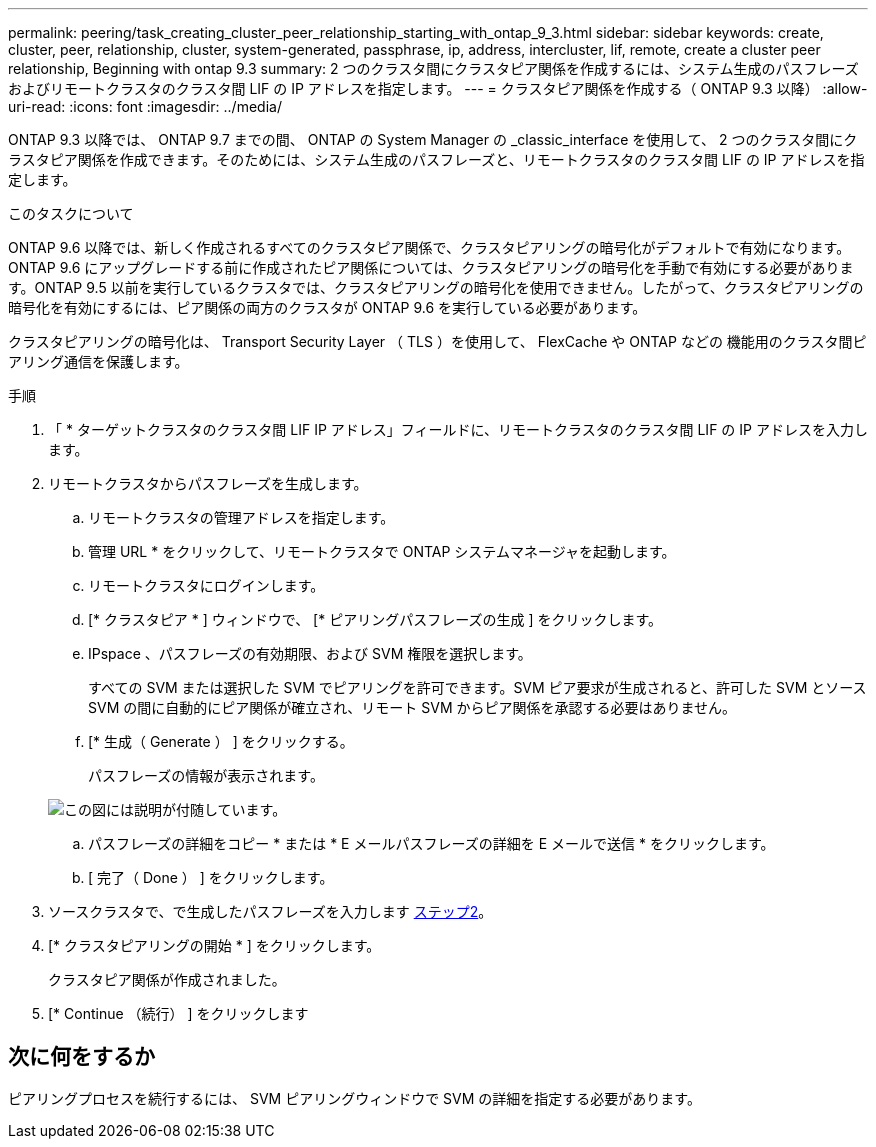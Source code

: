 ---
permalink: peering/task_creating_cluster_peer_relationship_starting_with_ontap_9_3.html 
sidebar: sidebar 
keywords: create, cluster, peer, relationship, cluster, system-generated, passphrase, ip, address, intercluster, lif, remote, create a cluster peer relationship, Beginning with ontap 9.3 
summary: 2 つのクラスタ間にクラスタピア関係を作成するには、システム生成のパスフレーズおよびリモートクラスタのクラスタ間 LIF の IP アドレスを指定します。 
---
= クラスタピア関係を作成する（ ONTAP 9.3 以降）
:allow-uri-read: 
:icons: font
:imagesdir: ../media/


[role="lead"]
ONTAP 9.3 以降では、 ONTAP 9.7 までの間、 ONTAP の System Manager の _classic_interface を使用して、 2 つのクラスタ間にクラスタピア関係を作成できます。そのためには、システム生成のパスフレーズと、リモートクラスタのクラスタ間 LIF の IP アドレスを指定します。

.このタスクについて
ONTAP 9.6 以降では、新しく作成されるすべてのクラスタピア関係で、クラスタピアリングの暗号化がデフォルトで有効になります。ONTAP 9.6 にアップグレードする前に作成されたピア関係については、クラスタピアリングの暗号化を手動で有効にする必要があります。ONTAP 9.5 以前を実行しているクラスタでは、クラスタピアリングの暗号化を使用できません。したがって、クラスタピアリングの暗号化を有効にするには、ピア関係の両方のクラスタが ONTAP 9.6 を実行している必要があります。

クラスタピアリングの暗号化は、 Transport Security Layer （ TLS ）を使用して、 FlexCache や ONTAP などの 機能用のクラスタ間ピアリング通信を保護します。

.手順
. 「 * ターゲットクラスタのクラスタ間 LIF IP アドレス」フィールドに、リモートクラスタのクラスタ間 LIF の IP アドレスを入力します。
. [[step2-passphrase]] リモートクラスタからパスフレーズを生成します。
+
.. リモートクラスタの管理アドレスを指定します。
.. 管理 URL * をクリックして、リモートクラスタで ONTAP システムマネージャを起動します。
.. リモートクラスタにログインします。
.. [* クラスタピア * ] ウィンドウで、 [* ピアリングパスフレーズの生成 ] をクリックします。
.. IPspace 、パスフレーズの有効期限、および SVM 権限を選択します。
+
すべての SVM または選択した SVM でピアリングを許可できます。SVM ピア要求が生成されると、許可した SVM とソース SVM の間に自動的にピア関係が確立され、リモート SVM からピア関係を承認する必要はありません。

.. [* 生成（ Generate ） ] をクリックする。
+
パスフレーズの情報が表示されます。

+
image::../media/generate_passphrase.gif[この図には説明が付随しています。]

.. パスフレーズの詳細をコピー * または * E メールパスフレーズの詳細を E メールで送信 * をクリックします。
.. [ 完了（ Done ） ] をクリックします。


. ソースクラスタで、で生成したパスフレーズを入力します <<step2-passphrase,ステップ2>>。
. [* クラスタピアリングの開始 * ] をクリックします。
+
クラスタピア関係が作成されました。

. [* Continue （続行） ] をクリックします




== 次に何をするか

ピアリングプロセスを続行するには、 SVM ピアリングウィンドウで SVM の詳細を指定する必要があります。
